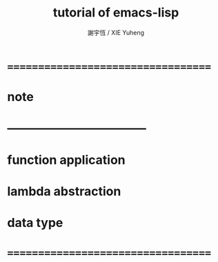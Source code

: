 #+TITLE:  tutorial of emacs-lisp
#+AUTHOR: 謝宇恆 / XIE Yuheng

* ===================================
* note
* -----------------------------------
* function application
* lambda abstraction
* data type
* ===================================
